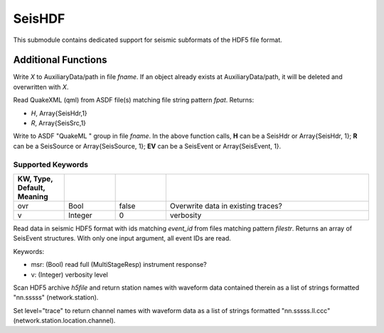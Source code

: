 .. _seishdf:

#######
SeisHDF
#######

This submodule contains dedicated support for seismic subformats of the HDF5 file format.

********************
Additional Functions
********************

.. _asdfwaux:
.. function:: asdf_waux(fname, path, X)

Write *X* to AuxiliaryData/path in file *fname*. If an object already exists at
AuxiliaryData/path, it will be deleted and overwritten with *X*.

.. function:: asdf_rqml(fpat)

Read QuakeXML (qml) from ASDF file(s) matching file string pattern `fpat`. Returns:

* `H`, Array{SeisHdr,1}
* `R`, Array{SeisSrc,1}

.. _asdfwqml:
.. function:: asdf_wqml(fname, H, R[, keywords])
.. function:: asdf_wqml(fname, EV[, keywords])

Write to ASDF "QuakeML " group in file *fname*. In the above function calls, **H** can be a SeisHdr or Array{SeisHdr, 1}; **R** can be a SeisSource or Array{SeisSource, 1}; **EV** can be a SeisEvent or Array{SeisEvent, 1}.

Supported Keywords
******************
.. csv-table::
  :header: KW, Type, Default, Meaning
  :delim: |
  :widths: 1, 1, 1, 4

  ovr   | Bool      | false     | Overwrite data in existing traces?
  v     | Integer   | 0         | verbosity

.. function:: read_asdf_evt(filestr, event_id[, keywords])
.. function:: read_asdf_evt(filestr[, keywords])

Read data in seismic HDF5 format with ids matching *event_id* from files
matching pattern *filestr*. Returns an array of SeisEvent structures. With only one input argument, all event IDs are read.

Keywords:

* msr: (Bool) read full (MultiStageResp) instrument response?
* v: (Integer) verbosity level

.. function:: scan_hdf5(h5file)
.. function:: scan_hdf5(hdf, level="trace")

Scan HDF5 archive *h5file* and return station names with waveform data contained therein as a list of strings formatted "nn.sssss" (network.station).

Set level="trace" to return channel names with waveform data as a list of strings formatted "nn.sssss.ll.ccc" (network.station.location.channel).
